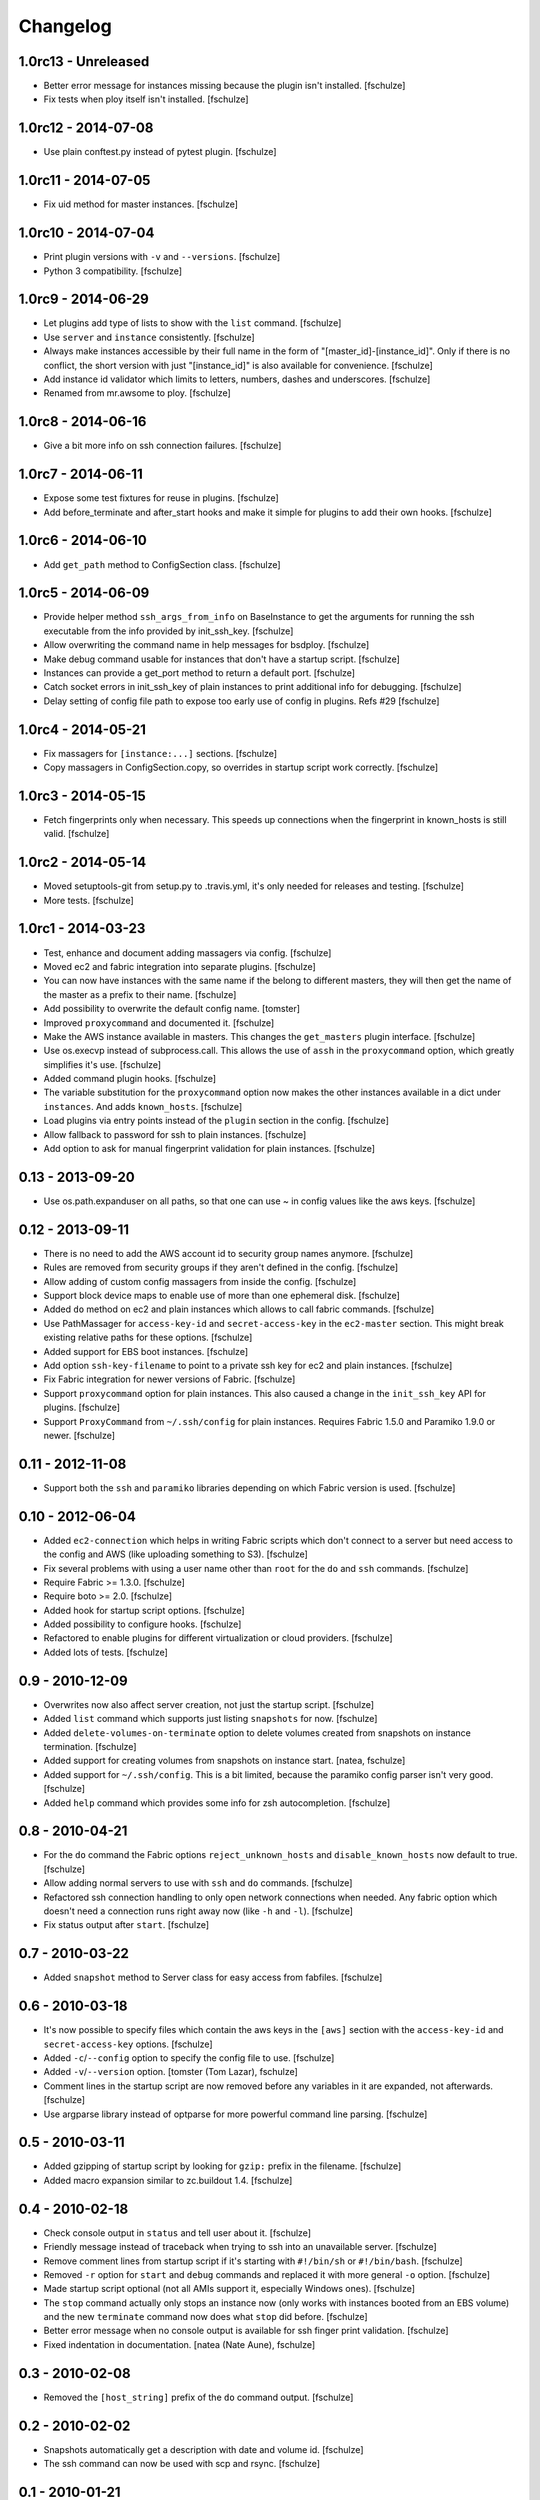Changelog
=========

1.0rc13 - Unreleased
--------------------

* Better error message for instances missing because the plugin isn't installed.
  [fschulze]

* Fix tests when ploy itself isn't installed.
  [fschulze]


1.0rc12 - 2014-07-08
--------------------

* Use plain conftest.py instead of pytest plugin.
  [fschulze]


1.0rc11 - 2014-07-05
--------------------

* Fix uid method for master instances.
  [fschulze]


1.0rc10 - 2014-07-04
--------------------

* Print plugin versions with ``-v`` and ``--versions``.
  [fschulze]

* Python 3 compatibility.
  [fschulze]


1.0rc9 - 2014-06-29
-------------------

* Let plugins add type of lists to show with the ``list`` command.
  [fschulze]

* Use ``server`` and ``instance`` consistently.
  [fschulze]

* Always make instances accessible by their full name in the form of
  "[master_id]-[instance_id]". Only if there is no conflict, the short version
  with just "[instance_id]" is also available for convenience.
  [fschulze]

* Add instance id validator which limits to letters, numbers, dashes and
  underscores.
  [fschulze]

* Renamed from mr.awsome to ploy.
  [fschulze]


1.0rc8 - 2014-06-16
-------------------

* Give a bit more info on ssh connection failures.
  [fschulze]


1.0rc7 - 2014-06-11
-------------------

* Expose some test fixtures for reuse in plugins.
  [fschulze]

* Add before_terminate and after_start hooks and make it simple for plugins
  to add their own hooks.
  [fschulze]


1.0rc6 - 2014-06-10
-------------------

* Add ``get_path`` method to ConfigSection class.
  [fschulze]


1.0rc5 - 2014-06-09
-------------------

* Provide helper method ``ssh_args_from_info`` on BaseInstance to get the
  arguments for running the ssh executable from the info provided by
  init_ssh_key.
  [fschulze]

* Allow overwriting the command name in help messages for bsdploy.
  [fschulze]

* Make debug command usable for instances that don't have a startup script.
  [fschulze]

* Instances can provide a get_port method to return a default port.
  [fschulze]

* Catch socket errors in init_ssh_key of plain instances to print additional
  info for debugging.
  [fschulze]

* Delay setting of config file path to expose too early use of config in
  plugins. Refs #29
  [fschulze]


1.0rc4 - 2014-05-21
-------------------

* Fix massagers for ``[instance:...]`` sections.
  [fschulze]

* Copy massagers in ConfigSection.copy, so overrides in startup script work
  correctly.
  [fschulze]


1.0rc3 - 2014-05-15
-------------------

* Fetch fingerprints only when necessary. This speeds up connections when the
  fingerprint in known_hosts is still valid.
  [fschulze]


1.0rc2 - 2014-05-14
-------------------

* Moved setuptools-git from setup.py to .travis.yml, it's only needed for
  releases and testing.
  [fschulze]

* More tests.
  [fschulze]


1.0rc1 - 2014-03-23
-------------------

* Test, enhance and document adding massagers via config.
  [fschulze]

* Moved ec2 and fabric integration into separate plugins.
  [fschulze]

* You can now have instances with the same name if the belong to different
  masters, they will then get the name of the master as a prefix to their name.
  [fschulze]

* Add possibility to overwrite the default config name.
  [tomster]

* Improved ``proxycommand`` and documented it.
  [fschulze]

* Make the AWS instance available in masters. This changes the ``get_masters``
  plugin interface.
  [fschulze]

* Use os.execvp instead of subprocess.call. This allows the use of ``assh`` in
  the ``proxycommand`` option, which greatly simplifies it's use.
  [fschulze]

* Added command plugin hooks.
  [fschulze]

* The variable substitution for the ``proxycommand`` option now makes the other
  instances available in a dict under ``instances``. And adds ``known_hosts``.
  [fschulze]

* Load plugins via entry points instead of the ``plugin`` section in the config.
  [fschulze]

* Allow fallback to password for ssh to plain instances.
  [fschulze]

* Add option to ask for manual fingerprint validation for plain instances.
  [fschulze]


0.13 - 2013-09-20
-----------------

* Use os.path.expanduser on all paths, so that one can use ~ in config values
  like the aws keys.
  [fschulze]


0.12 - 2013-09-11
-----------------

* There is no need to add the AWS account id to security group names anymore.
  [fschulze]

* Rules are removed from security groups if they aren't defined in the config.
  [fschulze]

* Allow adding of custom config massagers from inside the config.
  [fschulze]

* Support block device maps to enable use of more than one ephemeral disk.
  [fschulze]

* Added ``do`` method on ec2 and plain instances which allows to call fabric
  commands.
  [fschulze]

* Use PathMassager for ``access-key-id`` and ``secret-access-key`` in the
  ``ec2-master`` section. This might break existing relative paths for these
  options.
  [fschulze]

* Added support for EBS boot instances.
  [fschulze]

* Add option ``ssh-key-filename`` to point to a private ssh key for ec2 and
  plain instances.
  [fschulze]

* Fix Fabric integration for newer versions of Fabric.
  [fschulze]

* Support ``proxycommand`` option for plain instances. This also caused a
  change in the ``init_ssh_key`` API for plugins.
  [fschulze]

* Support ``ProxyCommand`` from ``~/.ssh/config`` for plain instances.
  Requires Fabric 1.5.0 and Paramiko 1.9.0 or newer.
  [fschulze]


0.11 - 2012-11-08
-----------------

* Support both the ``ssh`` and ``paramiko`` libraries depending on which
  Fabric version is used.
  [fschulze]


0.10 - 2012-06-04
-----------------

* Added ``ec2-connection`` which helps in writing Fabric scripts which don't
  connect to a server but need access to the config and AWS (like uploading
  something to S3).
  [fschulze]

* Fix several problems with using a user name other than ``root`` for the
  ``do`` and ``ssh`` commands.
  [fschulze]

* Require Fabric >= 1.3.0.
  [fschulze]

* Require boto >= 2.0.
  [fschulze]

* Added hook for startup script options.
  [fschulze]

* Added possibility to configure hooks.
  [fschulze]

* Refactored to enable plugins for different virtualization or cloud providers.
  [fschulze]

* Added lots of tests.
  [fschulze]


0.9 - 2010-12-09
----------------

* Overwrites now also affect server creation, not just the startup script.
  [fschulze]

* Added ``list`` command which supports just listing ``snapshots`` for now.
  [fschulze]

* Added ``delete-volumes-on-terminate`` option to delete volumes created from
  snapshots on instance termination.
  [fschulze]

* Added support for creating volumes from snapshots on instance start.
  [natea, fschulze]

* Added support for ``~/.ssh/config``. This is a bit limited, because the
  paramiko config parser isn't very good.
  [fschulze]

* Added ``help`` command which provides some info for zsh autocompletion.
  [fschulze]

0.8 - 2010-04-21
----------------

* For the ``do`` command the Fabric options ``reject_unknown_hosts`` and
  ``disable_known_hosts`` now default to true.
  [fschulze]

* Allow adding normal servers to use with ``ssh`` and ``do`` commands.
  [fschulze]

* Refactored ssh connection handling to only open network connections when
  needed. Any fabric option which doesn't need a connection runs right away
  now (like ``-h`` and ``-l``).
  [fschulze]

* Fix status output after ``start``.
  [fschulze]

0.7 - 2010-03-22
----------------

* Added ``snapshot`` method to Server class for easy access from fabfiles.
  [fschulze]

0.6 - 2010-03-18
----------------

* It's now possible to specify files which contain the aws keys in the
  ``[aws]`` section with the ``access-key-id`` and ``secret-access-key``
  options.
  [fschulze]

* Added ``-c``/``--config`` option to specify the config file to use.
  [fschulze]

* Added ``-v``/``--version`` option.
  [tomster (Tom Lazar), fschulze]

* Comment lines in the startup script are now removed before any variables
  in it are expanded, not afterwards.
  [fschulze]

* Use argparse library instead of optparse for more powerful command line
  parsing.
  [fschulze]

0.5 - 2010-03-11
----------------

* Added gzipping of startup script by looking for ``gzip:`` prefix in the
  filename.
  [fschulze]

* Added macro expansion similar to zc.buildout 1.4.
  [fschulze]

0.4 - 2010-02-18
----------------

* Check console output in ``status`` and tell user about it.
  [fschulze]

* Friendly message instead of traceback when trying to ssh into an unavailable
  server.
  [fschulze]

* Remove comment lines from startup script if it's starting with ``#!/bin/sh``
  or ``#!/bin/bash``.
  [fschulze]

* Removed ``-r`` option for ``start`` and ``debug`` commands and replaced it
  with more general ``-o`` option.
  [fschulze]

* Made startup script optional (not all AMIs support it, especially Windows
  ones).
  [fschulze]

* The ``stop`` command actually only stops an instance now (only works with
  instances booted from an EBS volume) and the new ``terminate`` command now
  does what ``stop`` did before.
  [fschulze]

* Better error message when no console output is available for ssh finger
  print validation.
  [fschulze]

* Fixed indentation in documentation.
  [natea (Nate Aune), fschulze]

0.3 - 2010-02-08
----------------

* Removed the ``[host_string]`` prefix of the ``do`` command output.
  [fschulze]

0.2 - 2010-02-02
----------------

* Snapshots automatically get a description with date and volume id.
  [fschulze]

* The ssh command can now be used with scp and rsync.
  [fschulze]


0.1 - 2010-01-21
----------------

* Initial release
  [fschulze]
